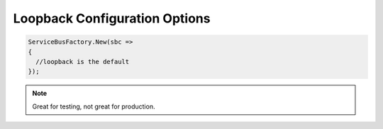 Loopback Configuration Options
""""""""""""""""""""""""""""""

.. sourcecode:: csharp

  ServiceBusFactory.New(sbc => 
  {
    //loopback is the default
  });

.. note::

    Great for testing, not great for production.